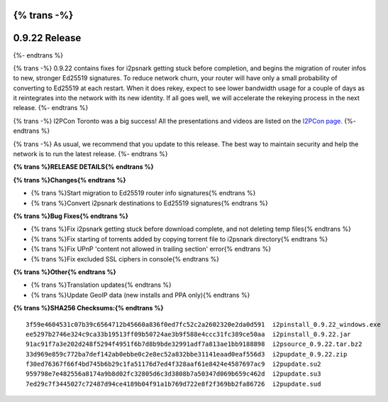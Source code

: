 {% trans -%}
==============
0.9.22 Release
==============
{%- endtrans %}

.. meta::
   :author: zzz
   :date: 2015-09-12
   :category: release
   :excerpt: {% trans %}0.9.22 with bug fixes and start of Ed25519 migration{% endtrans %}

{% trans -%}
0.9.22 contains fixes for i2psnark getting stuck before completion, and begins the migration of router infos to new, stronger Ed25519 signatures.
To reduce network churn, your router will have only a small probability of converting to Ed25519 at each restart.
When it does rekey, expect to see lower bandwidth usage for a couple of days as it reintegrates into the network with its new identity.
If all goes well, we will accelerate the rekeying process in the next release.
{%- endtrans %}

{% trans -%}
I2PCon Toronto was a big success!
All the presentations and videos are listed on the `I2PCon page`__.
{%- endtrans %}

__ /en/about/i2pcon/2015

{% trans -%}
As usual, we recommend that you update to this release. The best way to
maintain security and help the network is to run the latest release.
{%- endtrans %}





**{% trans %}RELEASE DETAILS{% endtrans %}**

**{% trans %}Changes{% endtrans %}**

- {% trans %}Start migration to Ed25519 router info signatures{% endtrans %}
- {% trans %}Convert i2psnark destinations to Ed25519 signatures{% endtrans %}


**{% trans %}Bug Fixes{% endtrans %}**

- {% trans %}Fix i2psnark getting stuck before download complete, and not deleting temp files{% endtrans %}
- {% trans %}Fix starting of torrents added by copying torrent file to i2psnark directory{% endtrans %}
- {% trans %}Fix UPnP 'content not allowed in trailing section' error{% endtrans %}
- {% trans %}Fix excluded SSL ciphers in console{% endtrans %}


**{% trans %}Other{% endtrans %}**

- {% trans %}Translation updates{% endtrans %}
- {% trans %}Update GeoIP data (new installs and PPA only){% endtrans %}


**{% trans %}SHA256 Checksums:{% endtrans %}**

::


     3f59e4604531c07b39c6564712b45660a836f0ed7fc52c2a2602320e2da0d591  i2pinstall_0.9.22_windows.exe
     ee5297b2746e324c9ca33b19513ff09b50724ae3b9f588e4ccc31fc389ce50aa  i2pinstall_0.9.22.jar
     91ac91f7a3e202d248f5294f4951f6b7d8b9bde32991adf7a813ae1bb9188898  i2psource_0.9.22.tar.bz2
     33d969e859c772ba7def142ab0ebbe0c2e8ec52a832bbe31141eaad0eaf556d3  i2pupdate_0.9.22.zip
     f30ed76367f66f4bd745b6b29c1fa51176d7ed4f328aaf61e8424e4587697ac9  i2pupdate.su2
     959798e7e482556a8174a9b8d02fc32805d6c3d3808b7a50347d069b659c462d  i2pupdate.su3
     7ed29c7f3445027c72487d94ce4189b04f91a1b769d722e8f2f369bb2fa86726  i2pupdate.sud
